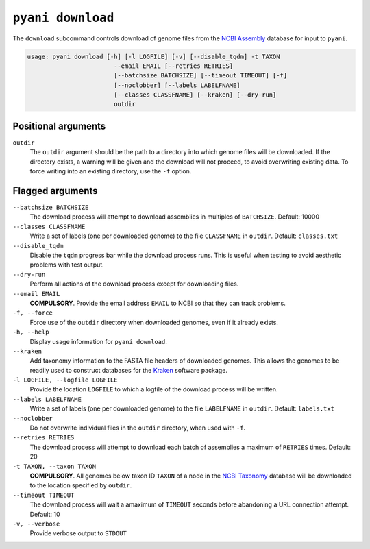.. _pyani-subcmd-download:

==================
``pyani download``
==================

The ``download`` subcommand controls download of genome files from the `NCBI Assembly`_ database for input to ``pyani``.

.. code-block:: text

    usage: pyani download [-h] [-l LOGFILE] [-v] [--disable_tqdm] -t TAXON
                            --email EMAIL [--retries RETRIES]
                            [--batchsize BATCHSIZE] [--timeout TIMEOUT] [-f]
                            [--noclobber] [--labels LABELFNAME]
                            [--classes CLASSFNAME] [--kraken] [--dry-run]
                            outdir

--------------------
Positional arguments
--------------------

``outdir``
    The ``outdir`` argument should be the path to a directory into which genome files will be downloaded. If the directory exists, a warning will be given and the download will not proceed, to avoid overwriting existing data. To force writing into an existing directory, use the ``-f`` option.

-----------------
Flagged arguments
-----------------

``--batchsize BATCHSIZE``
    The download process will attempt to download assemblies in multiples of ``BATCHSIZE``. Default: 10000

``--classes CLASSFNAME``
    Write a set of labels (one per downloaded genome) to the file ``CLASSFNAME`` in ``outdir``. Default: ``classes.txt``

``--disable_tqdm``
    Disable the ``tqdm`` progress bar while the download process runs. This is useful when testing to avoid aesthetic problems with test output.

``--dry-run``
    Perform all actions of the download process except for downloading files.

``--email EMAIL``
    **COMPULSORY**. Provide the email address ``EMAIL`` to NCBI so that they can track problems.

``-f, --force``
    Force use of the ``outdir`` directory when downloaded genomes, even if it already exists.

``-h, --help``
    Display usage information for ``pyani download``.

``--kraken``
    Add taxonomy information to the FASTA file headers of downloaded genomes. This allows the genomes to be readily used to construct databases for the `Kraken`_ software package.

``-l LOGFILE, --logfile LOGFILE``
    Provide the location ``LOGFILE`` to which a logfile of the download process will be written.

``--labels LABELFNAME``
    Write a set of labels (one per downloaded genome) to the file ``LABELFNAME`` in ``outdir``. Default: ``labels.txt``

``--noclobber``
    Do not overwrite individual files in the ``outdir`` directory, when used with ``-f``.

``--retries RETRIES``
    The download process will attempt to download each batch of assemblies a maximum of ``RETRIES`` times. Default: 20

``-t TAXON, --taxon TAXON``
    **COMPULSORY**. All genomes below taxon ID ``TAXON`` of a node in the `NCBI Taxonomy`_ database will be downloaded to the location specified by ``outdir``.

``--timeout TIMEOUT``
    The download process will wait a amaximum of ``TIMEOUT`` seconds before abandoning a URL connection attempt. Default: 10

``-v, --verbose``
    Provide verbose output to ``STDOUT``


.. _Kraken: https://ccb.jhu.edu/software/kraken/
.. _NCBI Assembly: https://www.ncbi.nlm.nih.gov/assembly
.. _NCBI Taxonomy: https://www.ncbi.nlm.nih.gov/Taxonomy/Browser/wwwtax.cgi